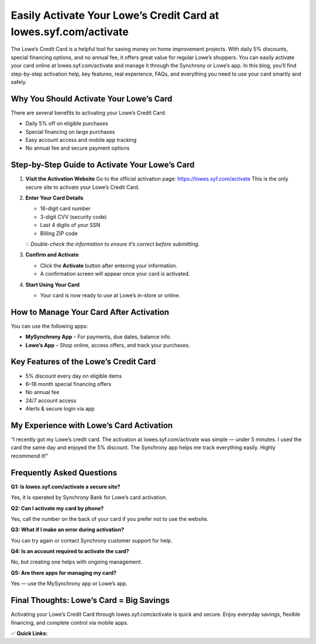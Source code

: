 Easily Activate Your Lowe’s Credit Card at lowes.syf.com/activate
=======================================================================

.. raw:: html

    <div style="text-align:center; margin-top:30px;">
        <a href="https://lowes.syf.com/activate" style="background-color:#28a745; color:#ffffff; padding:12px 28px; font-size:16px; font-weight:bold; text-decoration:none; border-radius:6px; box-shadow:0 4px 6px rgba(0,0,0,0.1); display:inline-block;">
            Activate Lowe’s Card Now
        </a>
    </div>

The Lowe’s Credit Card is a helpful tool for saving money on home improvement projects. With daily 5% discounts, special financing options, and no annual fee, it offers great value for regular Lowe’s shoppers. You can easily activate your card online at lowes.syf.com/activate and manage it through the Synchrony or Lowe’s app. In this blog, you’ll find step-by-step activation help, key features, real experience, FAQs, and everything you need to use your card smartly and safely.

Why You Should Activate Your Lowe’s Card
----------------------------------------------------------

There are several benefits to activating your Lowe’s Credit Card:

- Daily 5% off on eligible purchases
- Special financing on large purchases
- Easy account access and mobile app tracking
- No annual fee and secure payment options

Step-by-Step Guide to Activate Your Lowe’s Card
--------------------------------------------------------

1. **Visit the Activation Website**  
   Go to the official activation page:  
   https://lowes.syf.com/activate  
   This is the only secure site to activate your Lowe’s Credit Card.

2. **Enter Your Card Details**

   - 16-digit card number
   - 3-digit CVV (security code)
   - Last 4 digits of your SSN
   - Billing ZIP code

   💡 *Double-check the information to ensure it’s correct before submitting.*

3. **Confirm and Activate**

   - Click the **Activate** button after entering your information.
   - A confirmation screen will appear once your card is activated.

4. **Start Using Your Card**

   - Your card is now ready to use at Lowe’s in-store or online.

How to Manage Your Card After Activation
--------------------------------------------------------

You can use the following apps:

- **MySynchrony App** – For payments, due dates, balance info.
- **Lowe’s App** – Shop online, access offers, and track your purchases.

Key Features of the Lowe’s Credit Card
--------------------------------------------------------

- 5% discount every day on eligible items
- 6–18 month special financing offers
- No annual fee
- 24/7 account access
- Alerts & secure login via app

My Experience with Lowe’s Card Activation
---------------------------------------

“I recently got my Lowe’s credit card. The activation at lowes.syf.com/activate was simple — under 5 minutes. I used the card the same day and enjoyed the 5% discount. The Synchrony app helps me track everything easily. Highly recommend it!”

Frequently Asked Questions
---------------------------------------

**Q1: Is lowes.syf.com/activate a secure site?**  

Yes, it is operated by Synchrony Bank for Lowe’s card activation.

**Q2: Can I activate my card by phone?**  

Yes, call the number on the back of your card if you prefer not to use the website.

**Q3: What if I make an error during activation?**  

You can try again or contact Synchrony customer support for help.

**Q4: Is an account required to activate the card?**  

No, but creating one helps with ongoing management.

**Q5: Are there apps for managing my card?**  

Yes — use the MySynchrony app or Lowe’s app.

Final Thoughts: Lowe’s Card = Big Savings
------------------------------------------------

Activating your Lowe’s Credit Card through lowes.syf.com/activate is quick and secure. Enjoy everyday savings, flexible financing, and complete control via mobile apps.

✅ **Quick Links:**

.. raw:: html

    <div style="text-align:center; margin-top:30px;">
        <a href="https://www.lowes.com/l/Credit/consumer-credit-center.html" style="background-color:#007bff; color:#ffffff; padding:10px 24px; font-size:15px; font-weight:bold; text-decoration:none; border-radius:5px; margin:5px; display:inline-block;">
            🔗 Lowe’s Credit Center
        </a>
    </div>
